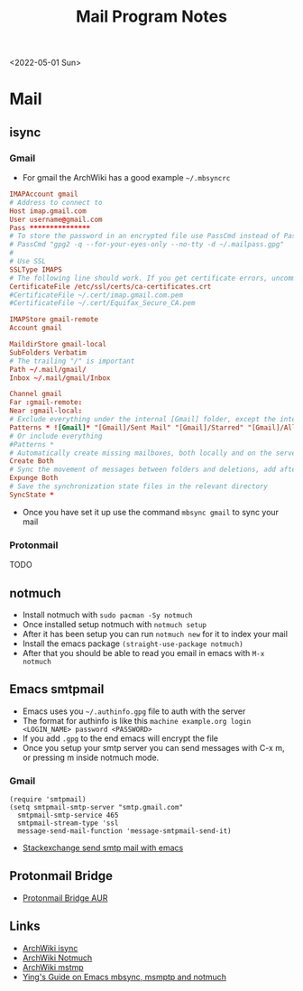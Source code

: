 #+title: Mail Program Notes
<2022-05-01 Sun>
* Mail
** isync
*** Gmail
- For gmail the ArchWiki has a good example =~/.mbsyncrc=
#+begin_src conf
  IMAPAccount gmail
  # Address to connect to
  Host imap.gmail.com
  User username@gmail.com
  Pass ***************
  # To store the password in an encrypted file use PassCmd instead of Pass
  # PassCmd "gpg2 -q --for-your-eyes-only --no-tty -d ~/.mailpass.gpg"
  #
  # Use SSL
  SSLType IMAPS
  # The following line should work. If you get certificate errors, uncomment the two following lines and read the "Troubleshooting" section.
  CertificateFile /etc/ssl/certs/ca-certificates.crt
  #CertificateFile ~/.cert/imap.gmail.com.pem
  #CertificateFile ~/.cert/Equifax_Secure_CA.pem

  IMAPStore gmail-remote
  Account gmail

  MaildirStore gmail-local
  SubFolders Verbatim
  # The trailing "/" is important
  Path ~/.mail/gmail/
  Inbox ~/.mail/gmail/Inbox

  Channel gmail
  Far :gmail-remote:
  Near :gmail-local:
  # Exclude everything under the internal [Gmail] folder, except the interesting folders
  Patterns * ![Gmail]* "[Gmail]/Sent Mail" "[Gmail]/Starred" "[Gmail]/All Mail"
  # Or include everything
  #Patterns *
  # Automatically create missing mailboxes, both locally and on the server
  Create Both
  # Sync the movement of messages between folders and deletions, add after making sure the sync works
  Expunge Both
  # Save the synchronization state files in the relevant directory
  SyncState *
#+end_src
- Once you have set it up use the command =mbsync gmail= to sync your mail
*** Protonmail
TODO
** notmuch
- Install notmuch with =sudo pacman -Sy notmuch=
- Once installed setup notmuch with =notmuch setup=
- After it has been setup you can run =notmuch new= for it to index your mail
- Install the emacs package =(straight-use-package notmuch)=
- After that you should be able to read you email in emacs with =M-x notmuch=
** Emacs smtpmail
- Emacs uses you =~/.authinfo.gpg= file to auth with the server
- The format for authinfo is like this =machine example.org login <LOGIN_NAME> password <PASSWORD>=
- If you add =.gpg= to the end emacs will encrypt the file
- Once you setup your smtp server you can send messages with C-x m, or pressing m inside notmuch mode.
*** Gmail
#+begin_src elisp
  (require 'smtpmail)
  (setq smtpmail-smtp-server "smtp.gmail.com"
	smtpmail-smtp-service 465
	smtpmail-stream-type 'ssl
	message-send-mail-function 'message-smtpmail-send-it)
#+end_src
 - [[https://emacs.stackexchange.com/questions/12203/sending-smtp-email-via-gmail][Stackexchange send smtp mail with emacs]]

** Protonmail Bridge
- [[https://aur.archlinux.org/protonmail-bridge.git][Protonmail Bridge AUR]]

** Links
- [[https://wiki.archlinux.org/title/Isync][ArchWiki isync]]
- [[https://wiki.archlinux.org/title/Notmuch][ArchWiki Notmuch]]
- [[https://wiki.archlinux.org/title/Msmtp][ArchWiki mstmp]]
- [[https://www.ying-ish.com/essay/emacs-notmuch-mbsync-msmtp-email/][Ying's Guide on Emacs mbsync, msmptp and notmuch]]
